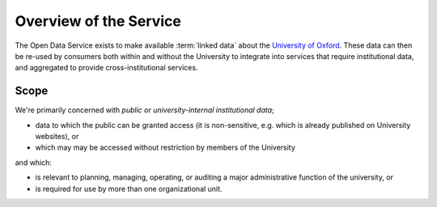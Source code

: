 Overview of the Service
=======================

The Open Data Service exists to make available :term:`linked data` about the
`University of Oxford <http://www.ox.ac.uk/>`_. These data can then be re-used
by consumers both within and without the University to integrate into services
that require institutional data, and aggregated to provide cross-institutional
services.

Scope
-----

We're primarily concerned with *public or university-internal* *institutional data*;

* data to which the public can be granted access (it is non-sensitive, e.g. which is already published on University websites), or
* which may may be accessed without restriction by members of the University

and which:

* is relevant to planning, managing, operating, or auditing a major administrative function of the university, or
* is required for use by more than one organizational unit.

